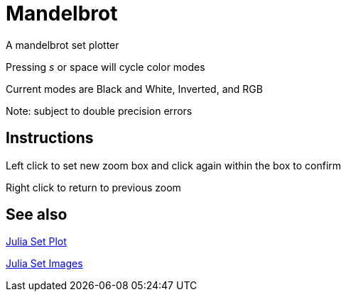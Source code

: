 Mandelbrot
==========

A mandelbrot set plotter

Pressing 's' or space will cycle color modes

Current modes are Black and White, Inverted, and RGB

Note: subject to double precision errors

Instructions
------------

Left click to set new zoom box and click again within the box to confirm

Right click to return to previous zoom


See also
--------

link:https://github.com/nmarth2993/Mandelbrot/tree/julia[Julia Set Plot]

link:https://swe.umbc.edu/~nmarthi1/[Julia Set Images]
